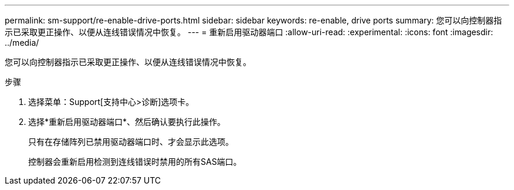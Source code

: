 ---
permalink: sm-support/re-enable-drive-ports.html 
sidebar: sidebar 
keywords: re-enable, drive ports 
summary: 您可以向控制器指示已采取更正操作、以便从连线错误情况中恢复。 
---
= 重新启用驱动器端口
:allow-uri-read: 
:experimental: 
:icons: font
:imagesdir: ../media/


[role="lead"]
您可以向控制器指示已采取更正操作、以便从连线错误情况中恢复。

.步骤
. 选择菜单：Support[支持中心>诊断]选项卡。
. 选择*重新启用驱动器端口*、然后确认要执行此操作。
+
只有在存储阵列已禁用驱动器端口时、才会显示此选项。

+
控制器会重新启用检测到连线错误时禁用的所有SAS端口。


